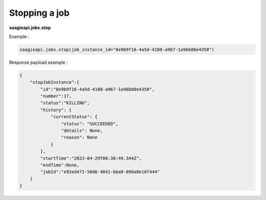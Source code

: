 Stopping a job
--------

**saagieapi.jobs.stop**

Example :

.. code:: python

    saagieapi.jobs.stop(job_instance_id="8e9b9f16-4a5d-4188-a967-1a96b88e4358")

Response payload example :

.. code:: python

    {
        "stopJobInstance":{
            "id":"8e9b9f16-4a5d-4188-a967-1a96b88e4358",
            "number":17,
            "status":"KILLING",
            "history": {
                "currentStatus": {
                    "status": "SUCCEEDED",
                    "details": None,
                    "reason": None
                }
            },
            "startTime":"2022-04-29T08:38:49.344Z",
            "endTime":None,
            "jobId":"e92ed472-50d6-4041-bba9-098a8e16f444"
        }
    }